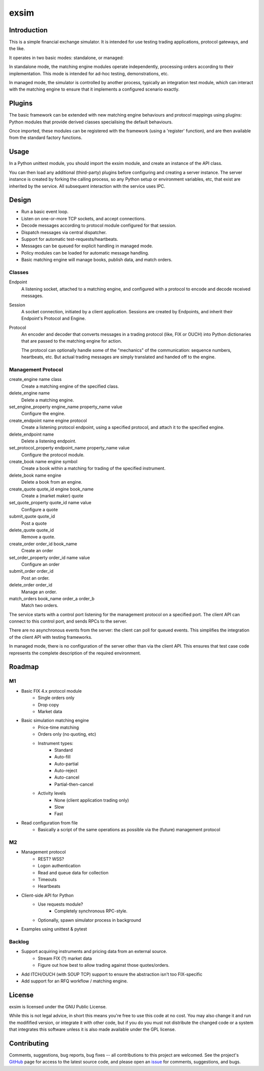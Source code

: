 
=====
exsim
=====

|  |Build Status|  |Docs|  |Code Health|  |Coverage|  |PyPI|  |Python|


Introduction
------------

This is a simple financial exchange simulator.  It is intended for use
testing trading applications, protocol gateways, and the like.

It operates in two basic modes: standalone, or managed:

In standalone mode, the matching engine modules operate independently,
processing orders according to their implementation.  This mode is
intended for ad-hoc testing, demonstrations, etc.

In managed mode, the simulator is controlled by another process,
typically an integration test module, which can interact with the
matching engine to ensure that it implements a configured scenario
exactly.

Plugins
-------

The basic framework can be extended with new matching engine
behaviours and protocol mappings using plugins: Python modules that
provide derived classes specialising the default behaviours.

Once imported, these modules can be registered with the framework
(using a 'register' function), and are then available from the
standard factory functions.

Usage
-----

In a Python unittest module, you should import the exsim module, and
create an instance of the API class.

You can then load any additional (third-party) plugins before
configuring and creating a server instance.  The server instance is
created by forking the calling process, so any Python setup or
environment variables, etc, that exist are inherited by the service.
All subsequent interaction with the service uses IPC.

Design
------

* Run a basic event loop.
* Listen on one-or-more TCP sockets, and accept connections.
* Decode messages according to protocol module configured for that
  session.
* Dispatch messages via central dispatcher.
* Support for automatic test-requests/heartbeats.
* Messages can be queued for explicit handling in managed mode.
* Policy modules can be loaded for automatic message handling.
* Basic matching engine will manage books, publish data, and match
  orders.

Classes
^^^^^^^
Endpoint
  A listening socket, attached to a matching engine, and configured
  with a protocol to encode and decode received messages.

Session
  A socket connection, initiated by a client application.  Sessions
  are created by Endpoints, and inherit their Endpoint's Protocol and
  Engine.

Protocol
  An encoder and decoder that converts messages in a trading protocol
  (like, FIX or OUCH) into Python dictionaries that are passed to the
  matching engine for action.

  The protocol can optionally handle some of the "mechanics" of the
  communication: sequence numbers, heartbeats, etc.  But actual
  trading messages are simply translated and handed off to the engine.

Management Protocol
^^^^^^^^^^^^^^^^^^^
create_engine name class
  Create a matching engine of the specified class.

delete_engine name
  Delete a matching engine.

set_engine_property engine_name property_name value
  Configure the engine.

create_endpoint name engine protocol
  Create a listening protocol endpoint, using a specified protocol,
  and attach it to the specified engine.

delete_endpoint name
  Delete a listening endpoint.

set_protocol_property endpoint_name property_name value
  Configure the protocol module.

create_book name engine symbol
  Create a book within a matching for trading of the specified instrument.

delete_book name engine
  Delete a book from an engine.

create_quote quote_id engine book_name
  Create a (market maker) quote

set_quote_property quote_id name value
  Configure a quote

submit_quote quote_id
  Post a quote

delete_quote quote_id
  Remove a quote.

create_order order_id book_name
  Create an order

set_order_property order_id name value
  Configure an order

submit_order order_id
  Post an order.

delete_order order_id
  Manage an order.

match_orders book_name order_a order_b
  Match two orders.

The service starts with a control port listening for the management
protocol on a specified port.  The client API can connect to this
control port, and sends RPCs to the server.

There are no asynchronous events from the server: the client can poll
for queued events.  This simplifies the integration of the client API
with testing frameworks.

In managed mode, there is no configuration of the server other than via
the client API.  This ensures that test case code represents the
complete description of the required environment.

Roadmap
-------

M1
^^
* Basic FIX 4.x protocol module
   * Single orders only
   * Drop copy
   * Market data

* Basic simulation matching engine
   * Price-time matching
   * Orders only (no quoting, etc)
   * Instrument types:
      * Standard
      * Auto-fill
      * Auto-partial
      * Auto-reject
      * Auto-cancel
      * Partial-then-cancel
   * Activity levels
      * None (client application trading only)
      * Slow
      * Fast

* Read configuration from file
   * Basically a script of the same operations as possible via the
     (future) management protocol

M2
^^
* Management protocol
   * REST?  WSS?
   * Logon authentication
   * Read and queue data for collection
   * Timeouts
   * Heartbeats

* Client-side API for Python
   * Use requests module?
      * Completely synchronous RPC-style.
   * Optionally, spawn simulator process in background

* Examples using unittest & pytest

Backlog
^^^^^^^

* Support acquiring instruments and pricing data from an external source.
   * Stream FIX (?) market data
   * Figure out how best to allow trading against those quotes/orders.
* Add ITCH/OUCH (with SOUP TCP) support to ensure the abstraction isn't
  too FIX-specific
* Add support for an RFQ workflow / matching engine.


License
-------
exsim is licensed under the GNU Public License.

While this is not legal advice, in short this means you're free to use
this code at no cost.  You may also change it and run the modifified
version, or integrate it with other code, but if you do you must not
distribute the changed code or a system that integrates this software
unless it is also made available under the GPL license.

Contributing
------------
Comments, suggestions, bug reports, bug fixes -- all contributions to
this project are welcomed.  See the project's `GitHub
<https://github.com/da4089/exsim>`_ page for access to the latest
source code, and please open an `issue
<https://github.com/da4089/exsim/issues>`_ for comments, suggestions,
and bugs.


.. |Build Status| image:: https://travis-ci.org/da4089/exsim.svg?branch=master
    :target: https://travis-ci.org/da4089/exsim
    :alt: Build status
.. |Docs| image:: https://readthedocs.org/projects/fixtool/badge/?version=latest
    :target: http://fixtool.readthedocs.io/en/latest/
    :alt: Docs
.. |Code Health| image:: https://api.codacy.com/project/badge/Grade/d277a99c90ea40a0a4586125fb3bca61
    :target: https://app.codacy.com/app/da4089/exsim/dashboard
    :alt: Code Health
.. |Coverage| image:: https://api.codacy.com/project/badge/Coverage/d277a99c90ea40a0a4586125fb3bca61
    :target: https://app.codacy.com/app/da4089/exsim/dashboard
    :alt: Coverage
.. |PyPI| image:: https://img.shields.io/pypi/v/exsim.svg
    :target: https://pypi.python.org/pypi/exsim
    :alt: PyPI
.. |Python| image:: https://img.shields.io/pypi/pyversions/exsim.svg
    :target: https://pypi.python.org/pypi/exsim
    :alt: Python
